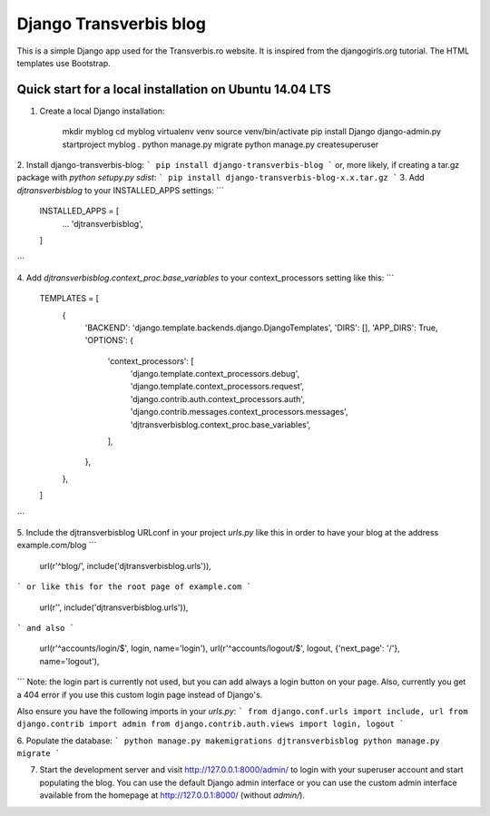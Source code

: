Django Transverbis blog
=======================


This is a simple Django app used for the Transverbis.ro website.
It is inspired from the djangogirls.org tutorial.
The HTML templates use  Bootstrap.

Quick start for a local installation on Ubuntu 14.04 LTS
-----------
1. Create a local Django installation:

    mkdir myblog
    cd myblog
    virtualenv venv
    source venv/bin/activate
    pip install Django
    django-admin.py startproject myblog .
    python manage.py migrate
    python manage.py createsuperuser


2. Install django-transverbis-blog:
```
pip install django-transverbis-blog
```
or, more likely, if creating a tar.gz package with `python setupy.py sdist`:
```
pip install django-transverbis-blog-x.x.tar.gz
```
3. Add `djtransverbisblog` to your INSTALLED_APPS settings:
```
    INSTALLED_APPS = [
        ...
        'djtransverbisblog',
    ]
```

4. Add `djtransverbisblog.context_proc.base_variables` to your context_processors setting like this:
```
    TEMPLATES = [
        {
            'BACKEND': 'django.template.backends.django.DjangoTemplates',
            'DIRS': [],
            'APP_DIRS': True,
            'OPTIONS': {
                'context_processors': [
                    'django.template.context_processors.debug',
                    'django.template.context_processors.request',
                    'django.contrib.auth.context_processors.auth',
                    'django.contrib.messages.context_processors.messages',
                    'djtransverbisblog.context_proc.base_variables',
                ],
            },
        },
    ]
```

5. Include the djtransverbisblog URLconf in your project `urls.py` like this in order to have your blog at the address example.com/blog
```
    url(r'^blog/', include('djtransverbisblog.urls')),
```
or like this for the root page of example.com
```
    url(r'', include('djtransverbisblog.urls')),
```
and also
```
    url(r'^accounts/login/$', login, name='login'),
    url(r'^accounts/logout/$', logout, {'next_page': '/'}, name='logout'),
```
Note: the login part is currently not used, but you can add always a login button on your page. Also, currently you get a 404 error if you use this custom login page instead of Django's.

Also ensure you have the following imports in your `urls.py`:
```
from django.conf.urls import include, url
from django.contrib import admin
from django.contrib.auth.views import login, logout
```

6. Populate the database:
```
python manage.py makemigrations djtransverbisblog
python manage.py migrate
```

7. Start the development server and visit http://127.0.0.1:8000/admin/ to login with your superuser account and start populating the blog. You can use the default Django admin interface or you can use the custom admin interface available from the homepage at http://127.0.0.1:8000/ (without `admin/`).
